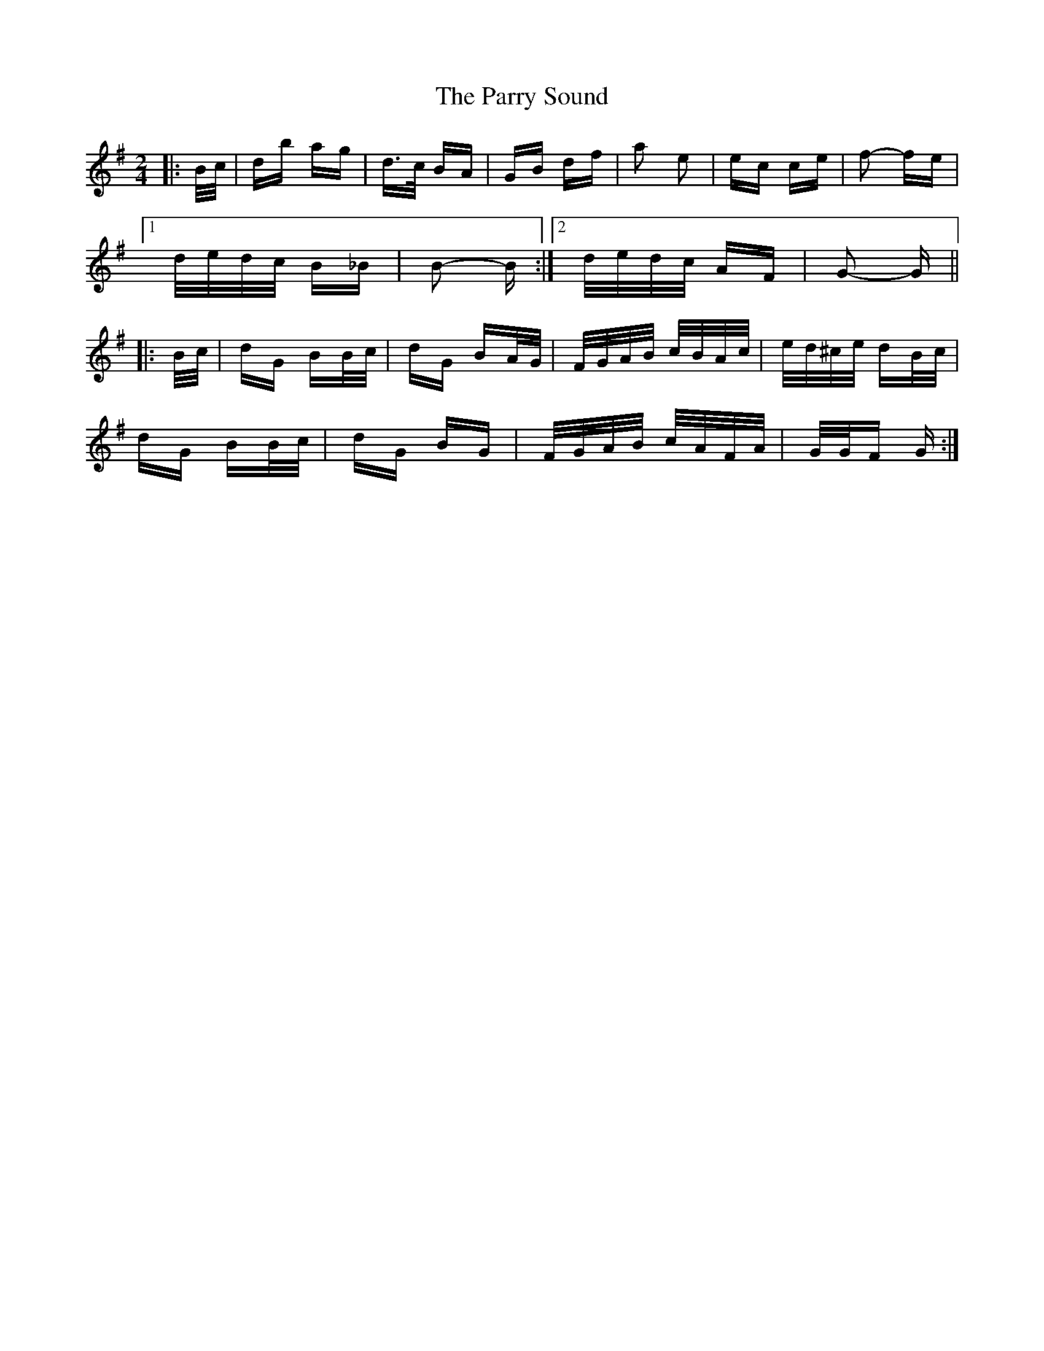 X: 31669
T: Parry Sound, The
R: polka
M: 2/4
K: Gmajor
|:B/c/|db ag|d>c BA|GB df|a2 e2|ec’ c’e|f2- fe|
[1 d/e/d/c/ B_B|B2- B:|2 d/e/d/c/ AF|G2- G||
|:B/c/|dG BB/c/|dG BA/G/|F/G/A/B/ c/B/A/c/|e/d/^c/e/ dB/c/|
dG BB/c/|dG BG|F/G/A/B/ c/A/F/A/|G/G/F G:|

